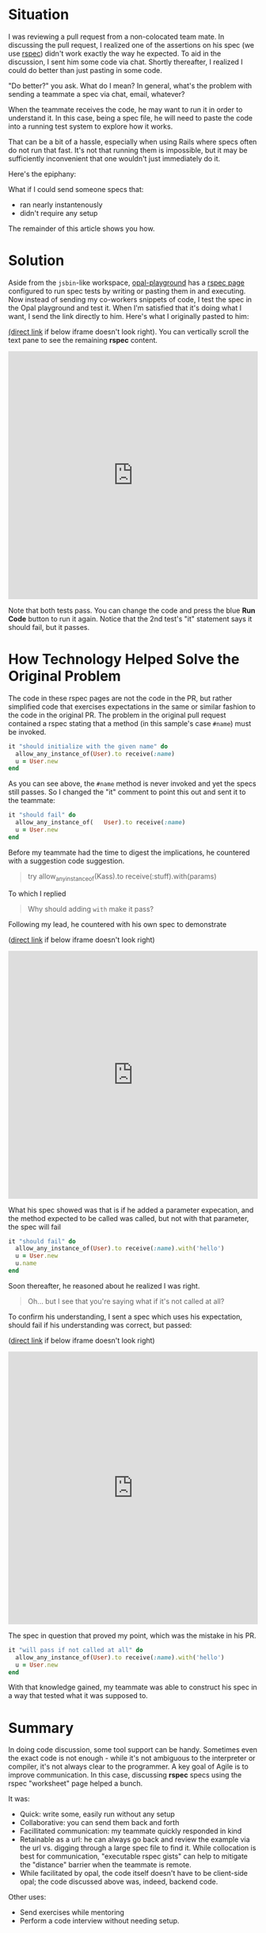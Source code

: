 #+OPTIONS: num:nil toc:nil

#+ATTR_HTML: :target "_blank"

* Situation

#+ATTR_HTML: :target "_blank"
I was reviewing a pull request from a non-colocated team mate.  In
discussing the pull request, I realized one of the assertions on his
spec (we use [[http://rspec.info][rspec]]) didn't work exactly the way he expected.  To aid
in the discussion, I sent him some code via chat. Shortly thereafter,
I realized I could do better than just pasting in some code.

"Do better?" you ask.  What do I mean? In general, what's the problem
with sending a teammate a spec via chat, email, whatever?

When the teammate receives the code, he may want to run it in order to
understand it.  In this case, being a spec file, he will need to paste
the code into a running test system to explore how it works.

That can be a bit of a hassle, especially when using Rails where specs
often do not run that fast.  It's not that running them is impossible,
but it may be sufficiently inconvenient that one wouldn't just
immediately do it.

Here's the epiphany:

What if I could send someone specs that:
- ran nearly instantenously
- didn't require any setup

The remainder of this article shows you how.

* Solution
#+ATTR_HTML: :target "_blank"
Aside from the =jsbin=-like workspace, [[http://fkchang.github.io/opal-playground][opal-playground]] has a [[http://fkchang.github.io/opal-playground/rspec/][rspec
page]] configured to run spec tests by writing or pasting them in and
executing. Now instead of sending my co-workers snippets of code, I
test the spec in the Opal playground and test it.  When I'm satisfied
that it's doing what I want, I send the link directly to him.  Here's
what I originally pasted to him:
#+ATTR_HTML: :target "_blank"
[[http://git.io/vmalc][(direct link]] if below iframe doesn't look right).  You can vertically scroll
the text pane to see the remaining *rspec* content.

#+BEGIN_HTML
<iframe width="100%" height="500" src="http://git.io/vmalc" frameborder="0" allowfullscreen></iframe>
#+END_HTML

Note that both tests pass.  You can change the code and press the blue
*Run Code* button to run it again. Notice that the 2nd test's "it"
statement says it should fail, but it passes.

* How Technology Helped Solve the Original Problem

The code in these rspec pages are not the code in the PR, but rather
simplified code that exercises expectations in the same or similar
fashion to the code in the original PR. The problem in the original
pull request contained a rspec stating that a method (in this sample's
case =#name=) must be invoked.

#+BEGIN_SRC ruby
  it "should initialize with the given name" do
    allow_any_instance_of(User).to receive(:name)
    u = User.new
  end
#+END_SRC

As you can see above, the =#name= method is never invoked and yet the
specs still passes.  So I changed the "it" comment to point this out
and sent it to the teammate:

#+BEGIN_SRC ruby
  it "should fail" do
    allow_any_instance_of(   User).to receive(:name)
    u = User.new
  end
#+END_SRC

Before my teammate had the time to digest the implications, he
countered with a suggestion code suggestion.

#+BEGIN_QUOTE
try allow_any_instance_of(Kass).to receive(:stuff).with(params)
#+END_QUOTE

To which I replied

#+BEGIN_QUOTE
Why should adding =with= make it pass?
#+END_QUOTE

Following my lead, he countered with his own spec to demonstrate

#+ATTR_HTML: :target "_blank"
([[http://git.io/vma45][direct link]] if below iframe doesn't look right)
#+BEGIN_HTML
<iframe width="100%" height="500" src="http://git.io/vma45" frameborder="0" allowfullscreen></iframe>
#+END_HTML

What his spec showed was that is if he added a parameter expecation,
and the method expected to be called was called, but not with that
parameter, the spec will fail

#+BEGIN_SRC ruby
  it "should fail" do
    allow_any_instance_of(User).to receive(:name).with('hello')
    u = User.new
    u.name
  end
#+END_SRC

Soon thereafter, he reasoned about he realized I was right.

#+BEGIN_QUOTE
Oh... but I see that you're saying what if it's not called at all?
#+END_QUOTE

To confirm his understanding, I sent a spec which uses his expectation,
should fail if his understanding was correct, but passed:

#+ATTR_HTML: :target "_blank"
([[http://git.io/vqMDa][direct link]] if below iframe doesn't look right)

#+BEGIN_HTML
<iframe width="100%" height="550" src="http://git.io/vqMDa" frameborder="0" allowfullscreen></iframe>
#+END_HTML

The spec in question that proved my point, which was the mistake in his PR.

#+BEGIN_SRC ruby
  it "will pass if not called at all" do
    allow_any_instance_of(User).to receive(:name).with('hello')
    u = User.new
  end
#+END_SRC

With that knowledge gained, my teammate was able to construct his spec
in a way that tested what it was supposed to.

* Summary
In doing code discussion, some tool support can be handy.  Sometimes
even the exact code is not enough - while it's not ambiguous to the
interpreter or compiler, it's not always clear to the programmer.  A key
goal of Agile is to improve communication.  In this case, discussing
*rspec* specs using the rspec "worksheet" page helped a bunch.

It was:
- Quick: write some, easily run without any setup
- Collaborative: you can send them back and forth
- Facillitated communication: my teammate quickly responded in kind
- Retainable as a url: he can always go back and review the example
  via the url vs. digging through a large spec file to find it. While
  collocation is best for communication, "executable rspec gists" can
  help to mitigate the "distance" barrier when the teammate is remote.
- While facilitated by opal, the code itself doesn't have to be client-side opal;
  the code discussed above was, indeed, backend code.

Other uses:

- Send exercises while mentoring
- Perform a code interview without needing setup.

* Teaser

I plan on making some more log posts on how opal based tools can help with
collaboration
